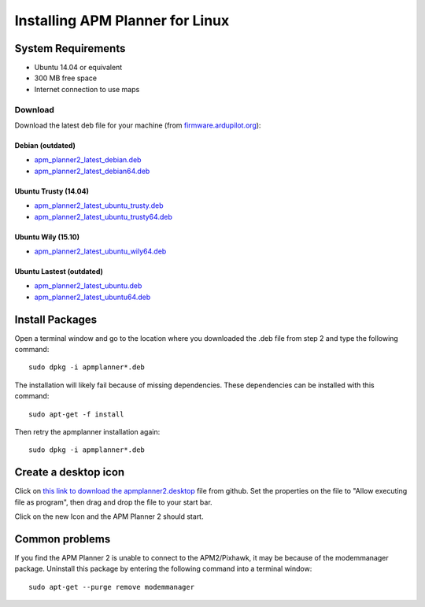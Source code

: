.. _installation-for-linux:

================================
Installing APM Planner for Linux
================================

System Requirements
===================

-  Ubuntu 14.04 or equivalent
-  300 MB free space
-  Internet connection to use maps

Download
--------

Download the latest deb file for your machine (from
`firmware.ardupilot.org <http://firmware.ardupilot.org/Tools/APMPlanner/>`__):

Debian (outdated)
+++++++++
-  `apm_planner2_latest_debian.deb <http://firmware.ardupilot.org/Tools/APMPlanner/apm_planner2_latest_debian.deb>`__
-  `apm_planner2_latest_debian64.deb <http://firmware.ardupilot.org/Tools/APMPlanner/apm_planner2_latest_debian64.deb>`__

Ubuntu Trusty (14.04)
+++++++++
-  `apm_planner2_latest_ubuntu_trusty.deb <http://firmware.ardupilot.org/Tools/APMPlanner/apm_planner2_latest_ubuntu_trusty.deb>`__
-  `apm_planner2_latest_ubuntu_trusty64.deb <http://firmware.ardupilot.org/Tools/APMPlanner/apm_planner2_latest_ubuntu_trusty64.deb>`__

Ubuntu Wily (15.10)
+++++++++
-  `apm_planner2_latest_ubuntu_wily64.deb <http://firmware.ardupilot.org/Tools/APMPlanner/apm_planner2_latest_ubuntu_wily64.deb>`__

Ubuntu Lastest (outdated)
+++++++++
-  `apm_planner2_latest_ubuntu.deb <http://firmware.ardupilot.org/Tools/APMPlanner/apm_planner2_latest_ubuntu.deb>`__
-  `apm_planner2_latest_ubuntu64.deb <http://firmware.ardupilot.org/Tools/APMPlanner/apm_planner2_latest_ubuntu64.deb>`__

Install Packages
================

Open a terminal window and go to the location where you downloaded the
.deb file from step 2 and type the following command:

::

    sudo dpkg -i apmplanner*.deb

The installation will likely fail because of missing dependencies. 
These dependencies can be installed with this command:

::

    sudo apt-get -f install

Then retry the apmplanner installation again:

::

    sudo dpkg -i apmplanner*.deb

Create a desktop icon
=====================

Click on `this link to download the apmplanner2.desktop <https://raw.githubusercontent.com/diydrones/apm_planner/master/debian/apmplanner2.desktop>`__
file from github.  Set the properties on the file to "Allow executing
file as program", then drag and drop the file to your start bar.

.. image:: ../images/apm_planner_2_install_linux_desktop_icon.jpg
    :target: ../_images/apm_planner_2_install_linux_desktop_icon.jpg

Click on the new Icon and the APM Planner 2 should start.

Common problems
===============

If you find the APM Planner 2 is unable to connect to the APM2/Pixhawk,
it may be because of the modemmanager package.  Uninstall this package
by entering the following command into a terminal window:

::

    sudo apt-get --purge remove modemmanager
